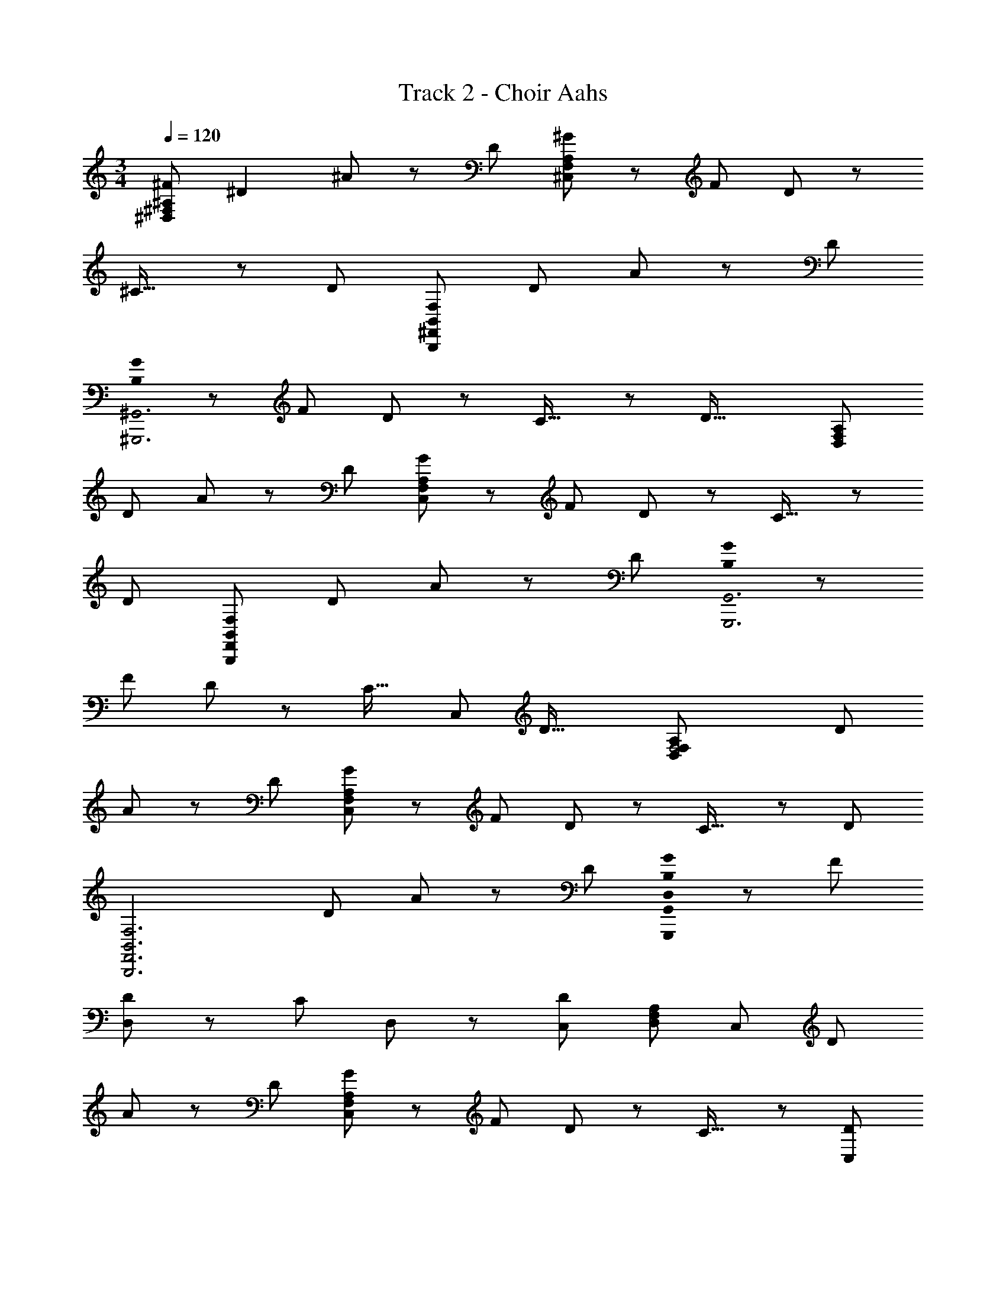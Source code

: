 X: 1
T: Track 2 - Choir Aahs
Z: ABC Generated by Starbound Composer
L: 1/8
M: 3/4
Q: 1/4=120
K: C
[^F95/48^D,287/48^F,287/48^A,287/48] ^D2 ^A z7/24 D17/24 [^G^C,287/48F,287/48A,287/48] z7/24 [F35/48z17/24] D z7/24 
^C27/16 z7/24 [D8/3z17/24] [B,,289/48F,289/48B,,,289/48^F,,289/48z157/48] [D35/48z17/24] A49/48 z7/24 D35/48 
[B,0G^G,,,6^G,,6] z31/24 [F35/48z17/24] D z7/24 C27/16 z7/24 [D43/16z17/24] [D,289/48F,289/48A,289/48z157/48] 
D35/48 A z7/24 D35/48 [GC,287/48F,287/48A,287/48] z7/24 F17/24 D z7/24 C27/16 z7/24 
[D8/3z17/24] [B,,289/48F,289/48B,,,289/48F,,289/48z157/48] [D35/48z17/24] A49/48 z7/24 D35/48 [B,0GG,,,6G,,6] z31/24 
[F35/48z17/24] D z7/24 [C27/16z17/24] [C,95/48z61/48] [D43/16z17/24] [F,4D,289/48F,289/48A,289/48z157/48] D35/48 
A z7/24 D35/48 [GC,287/48F,287/48A,287/48] z7/24 F17/24 D z7/24 C27/16 z7/24 [D8/3z17/24] 
[B,,6F,6B,,,6F,,6z157/48] [D35/48z17/24] A z7/24 D35/48 [B,0GD,2G,,,287/48G,,287/48] z31/24 F17/24 
[DD,2] z7/24 [C41/24z17/24] D, z13/48 [C,41/24D65/24z17/24] [D,145/24F,145/24A,145/24z31/24] [C,131/48z2] D35/48 
A z7/24 D35/48 [GC,287/48F,287/48A,287/48] z7/24 F17/24 D z7/24 C27/16 z7/24 [C,17/24D8/3] 
[F,181/48B,,289/48F,289/48B,,,289/48F,,289/48z157/48] [D35/48z17/24] A49/48 z7/24 D35/48 [B,0GG,,,6G,,6] z31/24 [F35/48z17/24] 
D z7/24 [C27/16z17/24] [C,95/48z61/48] [D43/16z17/24] [F,4D,289/48F,289/48A,289/48z157/48] D35/48 A z7/24 
D35/48 [GC,71/12F,71/12A,71/12] z13/48 F17/24 z/48 D z13/48 C5/3 z7/24 [D21/8z11/16] [B,/2B,,6F,6B,,,6F,,6z23/48] C23/48 z5/16 [B,/2z3/16] 
C23/48 z/48 B,/2 C/2 z13/48 [B,/2D17/24z11/48] C/2 [B,25/48A25/24z/2] C25/48 z7/24 [B,/2D35/48z5/24] C25/48 [B,0G25/24D,33/16G,,,145/24G,,145/24] z4/3 F35/48 [DD,2] z7/24 [C41/24z17/24] 
D, z13/48 [C,41/24D65/24z17/24] [D,145/24F,145/24A,145/24z31/24] [C,131/48z2] D35/48 A z7/24 D35/48 
[GC,287/48F,287/48A,287/48] z7/24 F17/24 D z7/24 C27/16 z7/24 [C,17/24D8/3] [F,181/48B,,289/48F,289/48B,,,289/48F,,289/48z157/48] 
[D35/48z17/24] A49/48 z7/24 D35/48 [B,0GG,,,289/48G,,289/48] z31/24 [F35/48z17/24] [DC,2] z7/24 [C27/16z17/24] [C,2z61/48] 
D35/48 [FAD,143/48A,143/48F,95/24] z7/24 [D8/3z95/48] [D,11/16A,11/16] [D49/24F49/24A49/24z21/16] [D,35/48A,35/48] [FBD,143/48B,143/48^G,287/48] z7/24 
[D43/16z95/48] [D,17/24B,17/24] [D2F2B2z31/24] [D,35/48B,35/48z17/24] [CFC,3A,193/48F,193/48] z7/24 A,83/48 z13/48 [A,35/48C,35/48] 
[CF] z7/24 [A,3/4C,3/4] [C49/48C,49/16G,49/16] z7/24 [C7/4F7/4G7/4z35/48] [C,2z21/16] [C11/16C,8/3G,8/3] [C95/48F95/48G95/48C,95/48] 
[F47/48A47/48D,95/48A,95/48F,143/24] z7/24 [D8/3z47/24] [D,11/16A,11/16] [D49/24F49/24A49/24z21/16] [D,35/48A,35/48] [FBD,143/48B,143/48G,287/48] z13/48 [D43/16z95/48] 
[D,17/24B,17/24] [D2F2B2z31/24] [D,35/48B,35/48z17/24] [CFC,3A,193/48F,193/48] z7/24 A,83/48 z13/48 [A,35/48C,35/48] [C49/48F49/48] z7/24 
[A,3/4C,3/4] [C25/24C,33/16G,33/16] z7/24 [C85/48F85/48G85/48z35/48] [C,97/48z21/16] [C17/24C,11/4] [C49/24F49/24G49/24C,49/24] [G,0=A,97/48G,,145/48D,145/48] z21/16 
[B,41/24D41/24G41/24z17/24] [G,3z31/24] [G,,17/24D,17/24] [B,97/48D97/48G97/48z31/24] [D,35/48z17/24] [E,F,2E,,3B,,3] z5/16 [G,27/16B,27/16E27/16z11/16] [G,2z31/24] 
[E,,17/24B,,17/24] [G,15/8B,15/8E15/8] [B,,,137/48B,,137/48z29/24] [F,79/48B,79/48D79/48] z7/24 [B,,,17/24B,,17/24] [F,101/48B,101/48D101/48z25/12] 
[C17/16C,101/48G,101/48] z7/24 [C43/24F43/24G43/24z37/48] [C,97/48z31/24] [C17/24C,11/4] [C49/24F49/24G49/24C,49/24] [G,0A,97/48G,,3D,3] z21/16 [B,41/24D41/24G41/24z17/24] 
[G,2z31/24] [G,,17/24D,17/24] [B,97/48D97/48G97/48F,97/48z2] [E,E,,3B,,3F,3] z5/16 [G,27/16B,27/16E27/16] z7/24 [E,,17/24B,,17/24F,17/24] 
[G,15/8B,15/8E15/8F,15/8] [D,89/48B,,,137/48B,,137/48z29/24] [F,79/48B,79/48D79/48z31/48] [F,2z31/24] [B,,,17/24B,,17/24] [F,101/48B,101/48D101/48F,101/48] [C17/16C,19/6G,19/6F,67/16] z7/24 
[C29/16F29/16G29/16] z7/24 [C35/48C,127/48G,127/48] [C23/12F23/12G23/12] [^c47/48^C,,93/16C,93/16] z13/48 ^f11/16 ^a15/16 z17/48 c5/8 
f z13/48 a2/3 z/48 [F25/12D,97/16F,97/16^A,97/16z/16] 
Q: 1/4=120
Q: 1/4=120
z97/48 D2 A47/48 z7/24 D17/24 
[GC,143/24F,143/24A,143/24] z7/24 [F17/24z11/16] D z7/24 C27/16 z7/24 [D8/3z17/24] [B,,289/48F,289/48B,,,289/48F,,289/48z157/48] 
[D35/48z17/24] A49/48 z7/24 D35/48 [B,0GG,,,6G,,6] z31/24 [F35/48z17/24] D z7/24 C27/16 z7/24 
[D43/16z17/24] [D,289/48F,289/48A,289/48z157/48] D35/48 A z7/24 D35/48 [GC,287/48F,287/48A,287/48] z7/24 
F17/24 D z7/24 C27/16 z7/24 [D8/3z17/24] [B,,289/48F,289/48B,,,289/48F,,289/48z157/48] [D35/48z17/24] 
A49/48 z7/24 D35/48 [B,0GG,,,6G,,6] z31/24 [F35/48z17/24] D z7/24 [C27/16z17/24] [C,95/48z61/48] [D43/16z17/24] 
[F,4D,289/48F,289/48A,289/48z157/48] D35/48 A z7/24 D35/48 [GC,287/48F,287/48A,287/48] z7/24 F17/24 
D z7/24 C27/16 z7/24 [D8/3z17/24] [B,,6F,6B,,,6F,,6z157/48] [D35/48z17/24] A z7/24 
D35/48 [B,0GD,2G,,,287/48G,,287/48] z31/24 F17/24 [DD,2] z7/24 [C41/24z17/24] D, z13/48 [C,41/24D65/24z17/24] [D,145/24F,145/24A,145/24z31/24] 
[C,131/48z2] D35/48 A z7/24 D35/48 [GC,287/48F,287/48A,287/48] z7/24 F17/24 D z7/24 
C27/16 z7/24 [C,17/24D8/3] [F,181/48B,,289/48F,289/48B,,,289/48F,,289/48z157/48] [D35/48z17/24] A49/48 z7/24 D35/48 
[B,0GG,,,6G,,6] z31/24 [F35/48z17/24] D z7/24 [C27/16z17/24] [C,95/48z61/48] [D43/16z17/24] [F,4D,289/48F,289/48A,289/48z157/48] 
D35/48 A z7/24 D35/48 [GC,71/12F,71/12A,71/12] z13/48 F17/24 z/48 D z13/48 C5/3 z7/24 [D21/8z11/16] 
[B,/2B,,6F,6B,,,6F,,6z23/48] C23/48 z5/16 [B,/2z3/16] C23/48 z/48 B,/2 C/2 z13/48 [B,/2D17/24z11/48] C/2 [B,25/48A25/24z/2] C25/48 z7/24 [B,/2D35/48z5/24] C25/48 [B,0G25/24D,33/16G,,,145/24G,,145/24] z4/3 F35/48 
[DD,2] z7/24 [C41/24z17/24] D, z13/48 [C,41/24D65/24z17/24] [D,145/24F,145/24A,145/24z31/24] [C,131/48z2] D35/48 
A z7/24 D35/48 [GC,287/48F,287/48A,287/48] z7/24 F17/24 D z7/24 C27/16 z7/24 [C,17/24D8/3] 
[F,181/48B,,289/48F,289/48B,,,289/48F,,289/48z157/48] [D35/48z17/24] A49/48 z7/24 D35/48 [B,0GG,,,289/48G,,289/48] z31/24 [F35/48z17/24] 
[DC,2] z7/24 [C27/16z17/24] [C,2z61/48] D35/48 [FAD,143/48A,143/48F,95/24] z7/24 [D8/3z95/48] [D,11/16A,11/16] [D49/24F49/24A49/24z21/16] 
[D,35/48A,35/48] [FBD,143/48B,143/48G,287/48] z7/24 [D43/16z95/48] [D,17/24B,17/24] [D2F2B2z31/24] [D,35/48B,35/48z17/24] [CFC,3A,193/48F,193/48] z7/24 
A,83/48 z13/48 [A,35/48C,35/48] [CF] z7/24 [A,3/4C,3/4] [C49/48C,49/16G,49/16] z7/24 [C7/4F7/4G7/4z35/48] [C,2z21/16] 
[C11/16C,8/3G,8/3] [C95/48F95/48G95/48C,95/48] [F47/48A47/48D,95/48A,95/48F,143/24] z7/24 [D8/3z47/24] [D,11/16A,11/16] [D49/24F49/24A49/24z21/16] [D,35/48A,35/48] 
[FBD,143/48B,143/48G,287/48] z13/48 [D43/16z95/48] [D,17/24B,17/24] [D2F2B2z31/24] [D,35/48B,35/48z17/24] [CFC,3A,193/48F,193/48] z7/24 A,83/48 z13/48 
[A,35/48C,35/48] [C49/48F49/48] z7/24 [A,3/4C,3/4] [C25/24C,33/16G,33/16] z7/24 [C85/48F85/48G85/48z35/48] [C,97/48z21/16] [C17/24C,11/4] [C49/24F49/24G49/24C,49/24] 
[G,0=A,97/48G,,145/48D,145/48] z21/16 [B,41/24D41/24G41/24z17/24] [G,3z31/24] [G,,17/24D,17/24] [B,97/48D97/48G97/48z31/24] [D,35/48z17/24] [E,F,2E,,3B,,3] z5/16 [G,27/16B,27/16E27/16z11/16] 
[G,2z31/24] [E,,17/24B,,17/24] [G,15/8B,15/8E15/8] [B,,,137/48B,,137/48z29/24] [F,79/48B,79/48D79/48] z7/24 [B,,,17/24B,,17/24] [F,101/48B,101/48D101/48z25/12] 
[C17/16C,101/48G,101/48] z7/24 [C43/24F43/24G43/24z37/48] [C,97/48z31/24] [C17/24C,11/4] [C49/24F49/24G49/24C,49/24] [G,0A,97/48G,,3D,3] z21/16 [B,41/24D41/24G41/24z17/24] 
[G,2z31/24] [G,,17/24D,17/24] [B,97/48D97/48G97/48F,97/48z2] [E,E,,3B,,3F,3] z5/16 [G,27/16B,27/16E27/16] z7/24 [E,,17/24B,,17/24F,17/24] 
[G,15/8B,15/8E15/8F,15/8] [D,89/48B,,,137/48B,,137/48z29/24] [F,79/48B,79/48D79/48z31/48] [F,2z31/24] [B,,,17/24B,,17/24] [F,33/16B,33/16D33/16F,33/16] [C25/24F,25/12C,73/12F,73/12G,73/12] z7/24 
[C85/48G85/48z3/4] [C,97/48z21/16] C17/24 [C2F2C,2z95/48] [A,2D,287/48F,287/48] [D2F2G,3] 
^A,47/48 z5/16 [A,17/24D17/24F17/24D,17/24z11/16] [F,95/48B,,145/24E,145/24z31/24] [G,41/24B,41/24E41/24z17/24] [G,2z31/24] B,17/24 [G,49/24B,49/24E49/24] 
[B,,289/48z21/16] [F,7/4B,7/4D7/4] z7/24 F,17/24 [F,47/24B,47/24D47/24] [C47/48C,287/48F,287/48G,287/48] z7/24 [C41/24G41/24z11/16] [C,97/48z21/16] 
C17/24 [C2F2C,2z95/48] [=A,2D,287/48F,287/48] [D2F2G,2] [^A,47/48F,95/48] z5/16 [A,17/24D17/24F17/24z11/16] 
[F,3B,,73/12E,73/12z31/24] [G,41/24B,41/24E41/24] z7/24 [B,17/24F,17/24] [G,25/12B,25/12E25/12F,25/12] [D,101/48B,,289/48z4/3] [F,43/24B,43/24D43/24z37/48] 
[F,49/24z21/16] [F,35/48z17/24] [F,91/48B,91/48D91/48F,91/48] [c47/48C,283/24F,283/24] z13/48 [f11/16F,131/48z2/3] a47/48 z3/8 [c35/48z17/24] f49/48 z13/48 
a2/3 z/24 [C49/48c49/48] z13/48 [F35/48f35/48z17/24] [A11/12a11/12] z5/16 [C9/16c9/16] [F25/24f25/24] z13/48 [A2/3a2/3] z/24 [G,0C17/16D17/16C,,53/24C,53/24] z65/48 [E89/48z41/48] 
[C,,2C,2z31/24] G,17/24 [D15/16E15/16C,,15/8C,15/8] z7/24 [C15/16z2/3] [G,15/16D15/16B,,,15/8B,,15/8] z7/24 [G,127/48D127/48z31/48] [B,,,2B,,2D,2] [E,G,2D2B,,,2B,,2] z7/24 
[F,113/24z17/24] [G,DG,,,2G,,2] z7/24 [G,65/24D65/24z17/24] [G,,,2G,,2] [G,2D2G,,,2G,,2] [^D,,2D,2z31/24] 
[A,83/48D83/48z17/24] [D,,2D,2z21/16] D17/24 [G17/16D,,17/8D,17/8] z13/48 A37/48 [G,17/16C17/16D17/16C,,101/48C,101/48] z7/24 [E7/4z3/4] [C,,2C,2z31/24] 
G,17/24 [D15/16E15/16C,,15/8C,15/8] z7/24 [C15/16z2/3] [G,15/16D15/16B,,,15/8B,,15/8D,15/8] z7/24 [G,127/48D127/48z31/48] [B,,,2B,,2C,2] [G,95/48D95/48B,,,95/48B,,95/48B,,143/48] 
[G,DG,,,2G,,2] z7/24 [B,,35/48G,8/3D8/3z17/24] [C,15/8G,,,95/48G,,95/48] z/12 [G,101/48D101/48G,,,101/48G,,101/48] z/48 [F,17/16^F,,,17/8F,,17/8] z13/48 [F,43/24B,43/24z19/24] 
[F,,,2F,,2z31/24] [F,35/48z17/24] [F,97/48B,97/48F,,,97/48F,,97/48] [G,CDC,,2C,2] z5/16 [E41/24z17/24] [C,,2C,2z31/24] G,17/24 
[D15/16E15/16C,,91/48C,91/48] z7/24 [C15/16z2/3] [G,15/16D15/16B,,,15/8B,,15/8] z13/48 [G,8/3D8/3z2/3] [B,,,2B,,2D,2] [E,G,2D2B,,,2B,,2] z7/24 [F,113/24z17/24] [G,DG,,,2G,,2] z7/24 
[G,65/24D65/24z17/24] [G,,,2G,,2] [G,2D2G,,,2G,,2] [D,,2D,2z31/24] [A,83/48D83/48z17/24] [D,,2D,2z21/16] 
D17/24 [G17/16D,,17/8D,17/8] z13/48 A37/48 [G,17/16C17/16D17/16C,,101/48C,101/48] z7/24 [E7/4z3/4] [C,,2C,2z31/24] G,17/24 [D15/16E15/16C,,15/8C,15/8] z7/24 
[C15/16z2/3] [G,15/16D15/16B,,,15/8B,,15/8D,15/8] z7/24 [G,127/48D127/48z31/48] [B,,,2B,,2C,2] [G,95/48D95/48B,,,95/48B,,95/48B,,143/48] [G,DG,,,2G,,2] z7/24 [B,,35/48G,8/3D8/3z17/24] 
[C,15/8G,,,95/48G,,95/48] z/12 [G,25/12D25/12G,,,25/12G,,25/12] [F,17/16F,,,17/8F,,17/8] z7/24 [F,85/48B,85/48z37/48] [F,,,2F,,2z31/24] F,17/24 
[F,97/48B,97/48F,,,97/48F,,97/48] [F,F,,,97/48F,,97/48] z7/24 [F,83/48B,83/48z35/48] [F,,,2F,,2z31/24] [F,35/48z17/24] [F,31/16B,31/16F,,,31/16F,,31/16] [F31/16D,143/24F,143/24A,143/24] 
D97/48 A z7/24 D17/24 [GC,287/48F,287/48A,287/48] z13/48 F17/24 D z7/24 C27/16 z7/24 
[D43/16z17/24] [B,,289/48D,289/48F,289/48B,289/48z157/48] D35/48 A z7/24 D35/48 [GG,,287/48B,,287/48D,287/48G,287/48] z7/24 
F17/24 D z7/24 C41/24 z7/24 [D227/48z17/24] [F2D,289/48F,289/48A,289/48] z97/48 
A z7/24 D17/24 [GC,287/48F,287/48A,287/48] z13/48 F17/24 D z7/24 C27/16 z7/24 [D43/16z17/24] [B,,289/48D,289/48F,289/48B,289/48z157/48] 
D35/48 A z7/24 D35/48 [GG,,287/48B,,287/48D,287/48G,287/48] z7/24 F17/24 [DC,2] z7/24 [C41/24z17/24] [C,95/48z31/24] 
D17/24 [F2D,289/48F,289/48A,289/48z/48] 
Q: 1/4=120
Q: 1/4=120
z95/48 D97/48 A z7/24 D17/24 [GC,143/24F,143/24A,143/24] z13/48 
F17/24 D z7/24 C27/16 z7/24 [D8/3z17/24] [B,,289/48F,289/48B,,,289/48F,,289/48z157/48] [D35/48z17/24] 
A49/48 z7/24 D35/48 [B,0GG,,,6G,,6] z31/24 [F35/48z17/24] D z7/24 C27/16 z7/24 [D43/16z17/24] 
[D,289/48F,289/48A,289/48z157/48] D35/48 A z7/24 D35/48 [GC,287/48F,287/48A,287/48] z7/24 F17/24 
D z7/24 C27/16 z7/24 [D8/3z17/24] [B,,289/48F,289/48B,,,289/48F,,289/48z157/48] [D35/48z17/24] A49/48 z7/24 
D35/48 [B,0GG,,,6G,,6] z31/24 [F35/48z17/24] D z7/24 [C27/16z17/24] [C,95/48z61/48] [D43/16z17/24] [F,4D,289/48F,289/48A,289/48z157/48] 
D35/48 A z7/24 D35/48 [GC,287/48F,287/48A,287/48] z7/24 F17/24 D z7/24 C27/16 z7/24 
[D8/3z17/24] [B,,6F,6B,,,6F,,6z157/48] [D35/48z17/24] A z7/24 D35/48 [B,0GD,2G,,,287/48G,,287/48] z31/24 
F17/24 [DD,2] z7/24 [C41/24z17/24] D, z13/48 [C,41/24D65/24z17/24] [D,145/24F,145/24A,145/24z31/24] [C,131/48z2] D35/48 
A z7/24 D35/48 [GC,287/48F,287/48A,287/48] z7/24 F17/24 D z7/24 C27/16 z7/24 [C,17/24D8/3] 
[F,181/48B,,289/48F,289/48B,,,289/48F,,289/48z157/48] [D35/48z17/24] A49/48 z7/24 D35/48 [B,0GG,,,6G,,6] z31/24 [F35/48z17/24] 
D z7/24 [C27/16z17/24] [C,95/48z61/48] [D43/16z17/24] [F,4D,289/48F,289/48A,289/48z157/48] D35/48 A z7/24 
D35/48 [GC,71/12F,71/12A,71/12] z13/48 F17/24 z/48 D z13/48 C5/3 z7/24 [D21/8z11/16] [B,/2B,,6F,6B,,,6F,,6z23/48] C23/48 z5/16 [B,/2z3/16] 
C23/48 z/48 B,/2 C/2 z13/48 [B,/2D17/24z11/48] C/2 [B,25/48A25/24z/2] C25/48 z7/24 [B,/2D35/48z5/24] C25/48 [B,0G25/24D,33/16G,,,145/24G,,145/24] z4/3 F35/48 [DD,2] z7/24 [C41/24z17/24] 
D, z13/48 [C,41/24D65/24z17/24] [D,145/24F,145/24A,145/24z31/24] [C,131/48z2] D35/48 A z7/24 D35/48 
[GC,287/48F,287/48A,287/48] z7/24 F17/24 D z7/24 C27/16 z7/24 [C,17/24D8/3] [F,181/48B,,289/48F,289/48B,,,289/48F,,289/48z157/48] 
[D35/48z17/24] A49/48 z7/24 D35/48 [B,0GG,,,289/48G,,289/48] z31/24 [F35/48z17/24] [DC,2] z7/24 [C27/16z17/24] [C,2z61/48] 
D35/48 [FAD,143/48A,143/48F,95/24] z7/24 [D8/3z95/48] [D,11/16A,11/16] [D49/24F49/24A49/24z21/16] [D,35/48A,35/48] [FBD,143/48B,143/48G,287/48] z7/24 
[D43/16z95/48] [D,17/24B,17/24] [D2F2B2z31/24] [D,35/48B,35/48z17/24] [CFC,3A,193/48F,193/48] z7/24 A,83/48 z13/48 [A,35/48C,35/48] 
[CF] z7/24 [A,3/4C,3/4] [C49/48C,49/16G,49/16] z7/24 [C7/4F7/4G7/4z35/48] [C,2z21/16] [C11/16C,8/3G,8/3] [C95/48F95/48G95/48C,95/48] 
[F47/48A47/48D,95/48A,95/48F,143/24] z7/24 [D8/3z47/24] [D,11/16A,11/16] [D49/24F49/24A49/24z21/16] [D,35/48A,35/48] [FBD,143/48B,143/48G,287/48] z13/48 [D43/16z95/48] 
[D,17/24B,17/24] [D2F2B2z31/24] [D,35/48B,35/48z17/24] [CFC,3A,193/48F,193/48] z7/24 A,83/48 z13/48 [A,35/48C,35/48] [C49/48F49/48] z7/24 
[A,3/4C,3/4] [C25/24C,33/16G,33/16] z7/24 [C85/48F85/48G85/48z35/48] [C,97/48z21/16] [C17/24C,11/4] [C49/24F49/24G49/24C,49/24] [G,0=A,97/48G,,145/48D,145/48] z21/16 
[B,41/24D41/24G41/24z17/24] [G,3z31/24] [G,,17/24D,17/24] [B,97/48D97/48G97/48z31/24] [D,35/48z17/24] [E,F,2E,,3B,,3] z5/16 [G,27/16B,27/16E27/16z11/16] [G,2z31/24] 
[E,,17/24B,,17/24] [G,15/8B,15/8E15/8] [B,,,137/48B,,137/48z29/24] [F,79/48B,79/48D79/48] z7/24 [B,,,17/24B,,17/24] [F,101/48B,101/48D101/48z25/12] 
[C17/16C,101/48G,101/48] z7/24 [C43/24F43/24G43/24z37/48] [C,97/48z31/24] [C17/24C,11/4] [C49/24F49/24G49/24C,49/24] [G,0A,97/48G,,3D,3] z21/16 [B,41/24D41/24G41/24z17/24] 
[G,2z31/24] [G,,17/24D,17/24] [B,97/48D97/48G97/48F,97/48z2] [E,E,,3B,,3F,3] z5/16 [G,27/16B,27/16E27/16] z7/24 [E,,17/24B,,17/24F,17/24] 
[G,15/8B,15/8E15/8F,15/8] [D,89/48B,,,137/48B,,137/48z29/24] [F,79/48B,79/48D79/48z31/48] [F,2z31/24] [B,,,17/24B,,17/24] [F,33/16B,33/16D33/16F,33/16] [C25/24F,25/12C,73/12F,73/12G,73/12] z7/24 
[C85/48G85/48z3/4] [C,97/48z21/16] C17/24 [C2F2C,2z95/48] [A,2D,287/48F,287/48] [D2F2G,3] 
^A,47/48 z5/16 [A,17/24D17/24F17/24D,17/24z11/16] [F,95/48B,,145/24E,145/24z31/24] [G,41/24B,41/24E41/24z17/24] [G,2z31/24] B,17/24 [G,49/24B,49/24E49/24] 
[B,,289/48z21/16] [F,7/4B,7/4D7/4] z7/24 F,17/24 [F,47/24B,47/24D47/24] [C47/48C,283/48F,283/48G,283/48] z7/24 [C41/24G41/24z11/16] [C,97/48z21/16] 
C17/24 [C23/12F23/12C,23/12] [=A,23/12D,287/48F,287/48] [D2F2G,2] [^A,49/48F,49/48] z7/24 [A,3/4D3/4F3/4F,45/16] 
[B,,293/48E,293/48z21/16] [G,7/4B,7/4E7/4z3/4] [F,2z31/24] B,17/24 [F,49/48G,49/24B,49/24E49/24] z7/24 [F,67/24z35/48] [B,,97/16z21/16] [F,7/4B,7/4D7/4z3/4] 
[F,2z31/24] F,17/24 [F,F,2B,2D2] z7/24 F,17/24 [G,CDC,,2C,2] z7/24 [E41/24z17/24] [C,,2C,2z31/24] G,17/24 
[D15/16E15/16C,,91/48C,91/48] z7/24 [C15/16z2/3] [G,15/16D15/16B,,,15/8B,,15/8] z13/48 [G,8/3D8/3z2/3] [B,,,2B,,2D,2] [E,G,2D2B,,,2B,,2] z7/24 [F,113/24z17/24] [G,DG,,,2G,,2] z7/24 
[G,65/24D65/24z17/24] [G,,,2G,,2] [G,2D2G,,,2G,,2] [D,,2D,2z31/24] [A,83/48D83/48z17/24] [D,,2D,2z21/16] 
D17/24 [G17/16D,,17/8D,17/8] z13/48 A37/48 [G,17/16C17/16D17/16C,,101/48C,101/48] z7/24 [E7/4z3/4] [C,,2C,2z31/24] G,17/24 [D15/16E15/16C,,15/8C,15/8] z7/24 
[C15/16z2/3] [G,15/16D15/16B,,,15/8B,,15/8D,15/8] z7/24 [G,127/48D127/48z31/48] [B,,,2B,,2C,2] [G,95/48D95/48B,,,95/48B,,95/48B,,143/48] [G,DG,,,2G,,2] z7/24 [B,,35/48G,8/3D8/3z17/24] 
[C,15/8G,,,95/48G,,95/48] z/12 [G,101/48D101/48G,,,101/48G,,101/48] z/48 [F,17/16F,,,17/8F,,17/8] z13/48 [F,43/24B,43/24z19/24] [F,,,2F,,2z31/24] [F,35/48z17/24] 
[F,97/48B,97/48F,,,97/48F,,97/48] [G,CDC,,2C,2] z5/16 [E41/24z17/24] [C,,2C,2z31/24] G,17/24 [D15/16E15/16C,,91/48C,91/48] z7/24 [C15/16z2/3] [G,15/16D15/16B,,,15/8B,,15/8] z13/48 
[G,8/3D8/3z2/3] [B,,,2B,,2D,2] [E,G,2D2B,,,2B,,2] z7/24 [F,113/24z17/24] [G,DG,,,2G,,2] z7/24 [G,65/24D65/24z17/24] [G,,,2G,,2] 
[G,2D2G,,,2G,,2] [D,,2D,2z31/24] [A,83/48D83/48z17/24] [D,,2D,2z21/16] D17/24 [G17/16D,,17/8D,17/8] z13/48 A37/48 
[G,17/16C17/16D17/16C,,101/48C,101/48] z7/24 [E7/4z3/4] [C,,2C,2z31/24] G,17/24 [D15/16E15/16C,,15/8C,15/8] z7/24 [C15/16z2/3] [G,15/16D15/16B,,,15/8B,,15/8D,15/8] z7/24 [G,127/48D127/48z31/48] [B,,,2B,,2C,2] 
[G,95/48D95/48B,,,95/48B,,95/48B,,143/48] [G,DG,,,2G,,2] z7/24 [B,,35/48G,8/3D8/3z17/24] [C,15/8G,,,95/48G,,95/48] z/12 [G,101/48D101/48G,,,101/48G,,101/48] z/48 
[F,17/16F,,,17/8F,,17/8] z13/48 [F,43/24B,43/24z19/24] [F,,,2F,,2z31/24] [F,35/48z17/24] [F,97/48B,97/48F,,,97/48F,,97/48] [G,CDC,,2C,2] z5/16 [E41/24z17/24] 
[C,,2C,2z31/24] G,17/24 [D15/16E15/16C,,91/48C,91/48] z7/24 C2/3 [G,15/16D15/16B,,,15/8B,,15/8] z13/48 [G,8/3D8/3z2/3] [B,,,2B,,2D,2] [E,G,2D2B,,,2B,,2] z7/24 
[F,113/24z17/24] [G,DG,,,2G,,2] z7/24 [G,65/24D65/24z17/24] [G,,,2G,,2] [G,2D2G,,,2G,,2] [D,,2D,2z31/24] 
[A,83/48D83/48z17/24] [D,,2D,2z21/16] D17/24 [G17/16D,,17/8D,17/8] z13/48 A37/48 [G,17/16C17/16D17/16C,,101/48C,101/48] z7/24 [E7/4z3/4] [C,,2C,2z31/24] 
G,17/24 [D15/16E15/16C,,15/8C,15/8] z7/24 [C15/16z2/3] [G,15/16D15/16B,,,15/8B,,15/8] z7/24 [G,127/48D127/48z31/48] [B,,,2B,,2] [G,95/48D95/48B,,,95/48B,,95/48] 
[G,DG,,,2G,,2] z7/24 [G,8/3D8/3z17/24] [G,,,95/48G,,95/48z47/24] [G,17/8D17/8G,,,17/8G,,17/8] [F,13/12F,,,103/48F,,103/48] z7/24 [F,43/24B,43/24z37/48] 
[F,,,97/48F,,97/48z31/24] F,35/48 [F,91/48B,91/48F,,,91/48F,,91/48z89/48] 
M: 9/8
M: 9/8
z/24 [A,71/8D71/8F71/8=F,,71/8D,71/8] 
